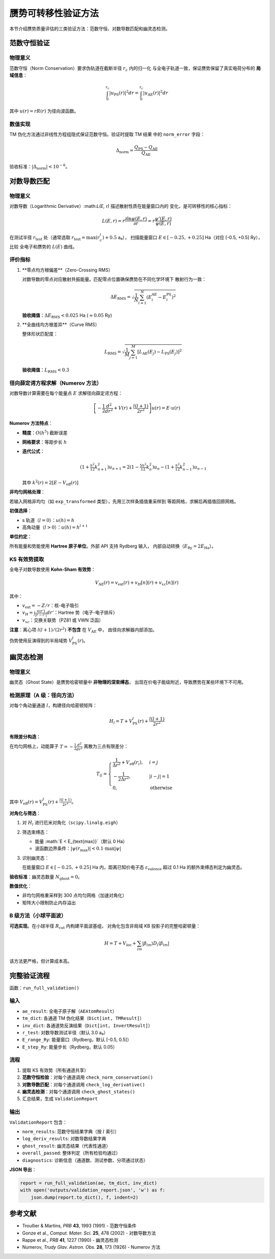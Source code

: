 赝势可转移性验证方法
========================

本节介绍赝势质量评估的三类验证方法：范数守恒、对数导数匹配和幽灵态检测。

范数守恒验证
------------

物理意义
~~~~~~~~

范数守恒（Norm Conservation）要求伪轨道在截断半径 :math:`r_c` 内的归一化
与全电子轨道一致，保证赝势保留了真实电荷分布的 **局域信息**：

.. math::

   \int_0^{r_c} |u_{\text{PS}}(r)|^2 dr = \int_0^{r_c} |u_{\text{AE}}(r)|^2 dr

其中 :math:`u(r) = r R(r)` 为径向波函数。

数值实现
~~~~~~~~

TM 伪化方法通过非线性方程组隐式保证范数守恒。验证时提取 TM 结果
中的 ``norm_error`` 字段：

.. math::

   \Delta_{\text{norm}} = \frac{Q_{\text{PS}} - Q_{\text{AE}}}{Q_{\text{AE}}}

验收标准：:math:`|\Delta_{\text{norm}}| < 10^{-6}`。

对数导数匹配
------------

物理意义
~~~~~~~~

对数导数（Logarithmic Derivative）:math:`L(E, r)` 描述散射性质在能量窗口内的
变化，是可转移性的核心指标：

.. math::

   L(E, r) = r \frac{\partial \ln \psi(E, r)}{\partial r} = r \frac{\psi'(E, r)}{\psi(E, r)}

在测试半径 :math:`r_{\text{test}}` 处（通常选取 :math:`r_{\text{test}} = \max(r_c^l) + 0.5` a₀），
扫描能量窗口 :math:`E \in [-0.25, +0.25]` Ha（对应 [-0.5, +0.5] Ry），比较
全电子和赝势的 :math:`L(E)` 曲线。

评价指标
~~~~~~~~

1. **零点均方根偏差**（Zero-Crossing RMS）

   对数导数的零点对应散射共振能量。匹配零点位置确保赝势在不同化学环境下
   散射行为一致：

   .. math::

      \Delta E_{\text{RMS}} = \sqrt{\frac{1}{N} \sum_{i=1}^N (E_i^{\text{AE}} - E_i^{\text{PS}})^2}

   **验收阈值**：:math:`\Delta E_{\text{RMS}} < 0.025` Ha (:math:`\approx 0.05` Ry)

2. **全曲线均方根差异**（Curve RMS）

   整体形状匹配度：

   .. math::

      L_{\text{RMS}} = \sqrt{\frac{1}{M} \sum_{j=1}^M [L_{\text{AE}}(E_j) - L_{\text{PS}}(E_j)]^2}

   **验收阈值**：:math:`L_{\text{RMS}} < 0.3`

径向薛定谔方程求解（Numerov 方法）
~~~~~~~~~~~~~~~~~~~~~~~~~~~~~~~~~~

对数导数计算需要在每个能量点 :math:`E` 求解径向薛定谔方程：

.. math::

   \left[ -\frac{1}{2} \frac{d^2}{dr^2} + V(r) + \frac{l(l+1)}{2r^2} \right] u(r) = E \cdot u(r)

**Numerov 方法特点**：

- **精度**：:math:`O(h^5)` 截断误差
- **网格要求**：等距步长 :math:`h`
- **迭代公式**：

  .. math::

     (1 + \tfrac{h^2}{12} k_{n+1}^2) u_{n+1} =
     2(1 - \tfrac{5h^2}{12} k_n^2) u_n -
     (1 + \tfrac{h^2}{12} k_{n-1}^2) u_{n-1}

  其中 :math:`k^2(r) = 2[E - V_{\text{eff}}(r)]`

**非均匀网格处理**：

若输入网格非均匀（如 ``exp_transformed`` 类型），先用三次样条插值重采样到
等距网格，求解后再插值回原网格。

**初值选择**：

- s 轨道（:math:`l=0`）：:math:`u(h) = h`
- 高角动量（:math:`l > 0`）：:math:`u(h) = h^{l+1}`

**单位约定**：

所有能量和势能使用 **Hartree 原子单位**。外部 API 支持 Rydberg 输入，
内部自动转换（:math:`E_{\text{Ry}} = 2 E_{\text{Ha}}`）。

KS 有效势提取
~~~~~~~~~~~~~

全电子对数导数使用 **Kohn-Sham 有效势**：

.. math::

   V_{\text{AE}}(r) = v_{\text{ext}}(r) + v_H[n](r) + v_{xc}[n](r)

其中：

- :math:`v_{\text{ext}} = -Z/r`：核-电子吸引
- :math:`v_H = \int \frac{n(r')}{|r - r'|} dr'`：Hartree 势（电子-电子排斥）
- :math:`v_{xc}`：交换关联势（PZ81 或 VWN 泛函）

**注意**：离心项 :math:`l(l+1)/(2r^2)` **不包含** 在 :math:`V_{\text{AE}}` 中，
由径向求解器内部添加。

伪势使用反演得到的半局域势 :math:`V_{\text{PS}}^l(r)`。

幽灵态检测
----------

物理意义
~~~~~~~~

幽灵态（Ghost State）是赝势哈密顿量中 **非物理的深束缚态**，
出现在价电子能级附近，导致赝势在某些环境下不可用。

检测原理（A 级：径向方法）
~~~~~~~~~~~~~~~~~~~~~~~~~~~

对每个角动量通道 :math:`l`，构建径向哈密顿矩阵：

.. math::

   H_l = T + V_{\text{PS}}^l(r) + \frac{l(l+1)}{2r^2}

**有限差分构造**：

在均匀网格上，动能算子 :math:`T = -\frac{1}{2} \frac{d^2}{dr^2}`
离散为三点有限差分：

.. math::

   T_{ij} = \begin{cases}
   \frac{1}{\Delta r^2} + V_{\text{eff}}(r_i), & i = j \\
   -\frac{1}{2 \Delta r^2}, & |i - j| = 1 \\
   0, & \text{otherwise}
   \end{cases}

其中 :math:`V_{\text{eff}}(r) = V_{\text{PS}}^l(r) + \frac{l(l+1)}{2r^2}`。

**对角化与筛选**：

1. 对 :math:`H_l` 进行厄米对角化（``scipy.linalg.eigh``）
2. 筛选束缚态：

   - 能量 :math:`E < E_{\text{max}}`（默认 0 Ha）
   - 波函数边界条件：:math:`|\psi(r_{\text{max}})| < 0.1 \cdot \max |\psi|`

3. 识别幽灵态：

   在能量窗口 :math:`E \in [-0.25, +0.25]` Ha 内，距离已知价电子态
   :math:`\varepsilon_{\text{valence}}` 超过 0.1 Ha 的额外束缚态判定为幽灵态。

**验收标准**：幽灵态数量 :math:`N_{\text{ghost}} = 0`。

**数值优化**：

- 非均匀网格重采样到 300 点均匀网格（加速对角化）
- 矩阵大小限制防止内存溢出

B 级方法（小球平面波）
~~~~~~~~~~~~~~~~~~~~~~

**可选实现**。在小球半径 :math:`R_{\text{cut}}` 内构建平面波基组，
对角化包含非局域 KB 投影子的完整哈密顿量：

.. math::

   H = T + V_{\text{loc}} + \sum_{lm} |\beta_{lm}\rangle D_l \langle \beta_{lm}|

该方法更严格，但计算成本高。

完整验证流程
------------

函数：``run_full_validation()``

输入
~~~~

- ``ae_result``: 全电子原子解（``AEAtomResult``）
- ``tm_dict``: 各通道 TM 伪化结果（``Dict[int, TMResult]``）
- ``inv_dict``: 各通道势反演结果（``Dict[int, InvertResult]``）
- ``r_test``: 对数导数测试半径（默认 3.0 a₀）
- ``E_range_Ry``: 能量窗口（Rydberg，默认 [-0.5, 0.5]）
- ``E_step_Ry``: 能量步长（Rydberg，默认 0.05）

流程
~~~~

1. 提取 KS 有效势（所有通道共享）
2. **范数守恒检验**：对每个通道调用 ``check_norm_conservation()``
3. **对数导数匹配**：对每个通道调用 ``check_log_derivative()``
4. **幽灵态检测**：对每个通道调用 ``check_ghost_states()``
5. 汇总结果，生成 ``ValidationReport``

输出
~~~~

``ValidationReport`` 包含：

- ``norm_results``: 范数守恒结果字典（按 :math:`l` 索引）
- ``log_deriv_results``: 对数导数结果字典
- ``ghost_result``: 幽灵态结果（代表性通道）
- ``overall_passed``: 整体判定（所有检验均通过）
- ``diagnostics``: 诊断信息（通道数、测试参数、分项通过状态）

**JSON 导出**：

.. code-block:: python

   report = run_full_validation(ae, tm_dict, inv_dict)
   with open('outputs/validation_report.json', 'w') as f:
       json.dump(report.to_dict(), f, indent=2)

参考文献
--------

- Troullier & Martins, *PRB* **43**, 1993 (1991) - 范数守恒条件
- Gonze et al., *Comput. Mater. Sci.* **25**, 478 (2002) - 对数导数方法
- Rappe et al., *PRB* **41**, 1227 (1990) - 幽灵态检测
- Numerov, *Trudy Glav. Astron. Obs.* **28**, 173 (1926) - Numerov 方法
